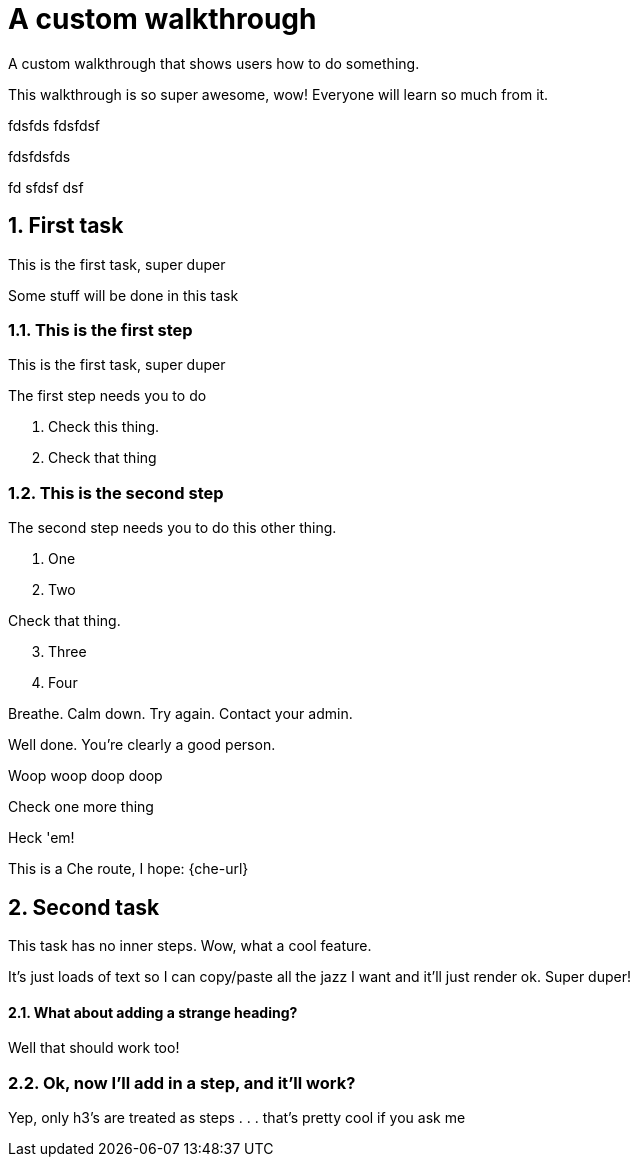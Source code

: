 :numbered:

= A custom walkthrough

A custom walkthrough that shows users how to do something.

This walkthrough is so super awesome, wow! Everyone will learn so much from it.

fdsfds
fdsfdsf


fdsfdsfds

fd
sfdsf
dsf

== First task

This is the first task, super duper

Some stuff will be done in this task

=== This is the first step

This is the first task, super duper

The first step needs you to do 

[type=verification]
. Check this thing.
. Check that thing

=== This is the second step

The second step needs you to do this other thing.

. One
. Two

[type=verification]
Check that thing.

[start=3]
. Three
. Four

[type=verificationFail]
Breathe. Calm down. Try again. Contact your admin.

[type=verificationSuccess]
Well done. You're clearly a good person.

Woop woop doop doop

[type=verification]
Check one more thing

[type=verificationFail]
Heck 'em!

This is a Che route, I hope: {che-url}

[time=15]
== Second task

This task has no inner steps. Wow, what a cool feature.

It's just loads of text so I can copy/paste all the jazz I want and it'll just
render ok. Super duper!

==== What about adding a strange heading?

Well that should work too!

=== Ok, now I'll add in a step, and it'll work?

Yep, only h3's are treated as steps . . . that's pretty cool if you ask me
